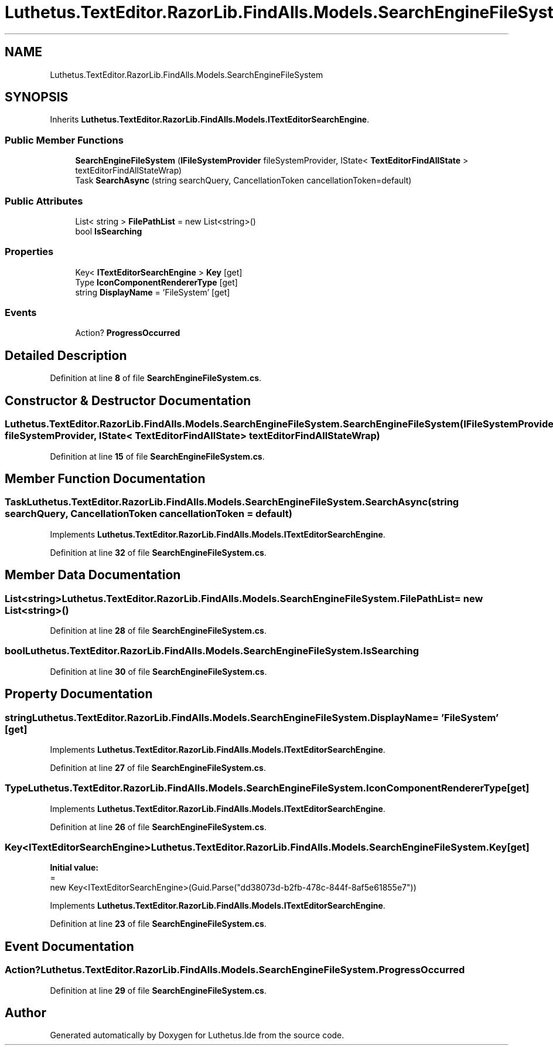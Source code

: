 .TH "Luthetus.TextEditor.RazorLib.FindAlls.Models.SearchEngineFileSystem" 3 "Version 1.0.0" "Luthetus.Ide" \" -*- nroff -*-
.ad l
.nh
.SH NAME
Luthetus.TextEditor.RazorLib.FindAlls.Models.SearchEngineFileSystem
.SH SYNOPSIS
.br
.PP
.PP
Inherits \fBLuthetus\&.TextEditor\&.RazorLib\&.FindAlls\&.Models\&.ITextEditorSearchEngine\fP\&.
.SS "Public Member Functions"

.in +1c
.ti -1c
.RI "\fBSearchEngineFileSystem\fP (\fBIFileSystemProvider\fP fileSystemProvider, IState< \fBTextEditorFindAllState\fP > textEditorFindAllStateWrap)"
.br
.ti -1c
.RI "Task \fBSearchAsync\fP (string searchQuery, CancellationToken cancellationToken=default)"
.br
.in -1c
.SS "Public Attributes"

.in +1c
.ti -1c
.RI "List< string > \fBFilePathList\fP = new List<string>()"
.br
.ti -1c
.RI "bool \fBIsSearching\fP"
.br
.in -1c
.SS "Properties"

.in +1c
.ti -1c
.RI "Key< \fBITextEditorSearchEngine\fP > \fBKey\fP\fR [get]\fP"
.br
.ti -1c
.RI "Type \fBIconComponentRendererType\fP\fR [get]\fP"
.br
.ti -1c
.RI "string \fBDisplayName\fP = 'FileSystem'\fR [get]\fP"
.br
.in -1c
.SS "Events"

.in +1c
.ti -1c
.RI "Action? \fBProgressOccurred\fP"
.br
.in -1c
.SH "Detailed Description"
.PP 
Definition at line \fB8\fP of file \fBSearchEngineFileSystem\&.cs\fP\&.
.SH "Constructor & Destructor Documentation"
.PP 
.SS "Luthetus\&.TextEditor\&.RazorLib\&.FindAlls\&.Models\&.SearchEngineFileSystem\&.SearchEngineFileSystem (\fBIFileSystemProvider\fP fileSystemProvider, IState< \fBTextEditorFindAllState\fP > textEditorFindAllStateWrap)"

.PP
Definition at line \fB15\fP of file \fBSearchEngineFileSystem\&.cs\fP\&.
.SH "Member Function Documentation"
.PP 
.SS "Task Luthetus\&.TextEditor\&.RazorLib\&.FindAlls\&.Models\&.SearchEngineFileSystem\&.SearchAsync (string searchQuery, CancellationToken cancellationToken = \fRdefault\fP)"

.PP
Implements \fBLuthetus\&.TextEditor\&.RazorLib\&.FindAlls\&.Models\&.ITextEditorSearchEngine\fP\&.
.PP
Definition at line \fB32\fP of file \fBSearchEngineFileSystem\&.cs\fP\&.
.SH "Member Data Documentation"
.PP 
.SS "List<string> Luthetus\&.TextEditor\&.RazorLib\&.FindAlls\&.Models\&.SearchEngineFileSystem\&.FilePathList = new List<string>()"

.PP
Definition at line \fB28\fP of file \fBSearchEngineFileSystem\&.cs\fP\&.
.SS "bool Luthetus\&.TextEditor\&.RazorLib\&.FindAlls\&.Models\&.SearchEngineFileSystem\&.IsSearching"

.PP
Definition at line \fB30\fP of file \fBSearchEngineFileSystem\&.cs\fP\&.
.SH "Property Documentation"
.PP 
.SS "string Luthetus\&.TextEditor\&.RazorLib\&.FindAlls\&.Models\&.SearchEngineFileSystem\&.DisplayName = 'FileSystem'\fR [get]\fP"

.PP
Implements \fBLuthetus\&.TextEditor\&.RazorLib\&.FindAlls\&.Models\&.ITextEditorSearchEngine\fP\&.
.PP
Definition at line \fB27\fP of file \fBSearchEngineFileSystem\&.cs\fP\&.
.SS "Type Luthetus\&.TextEditor\&.RazorLib\&.FindAlls\&.Models\&.SearchEngineFileSystem\&.IconComponentRendererType\fR [get]\fP"

.PP
Implements \fBLuthetus\&.TextEditor\&.RazorLib\&.FindAlls\&.Models\&.ITextEditorSearchEngine\fP\&.
.PP
Definition at line \fB26\fP of file \fBSearchEngineFileSystem\&.cs\fP\&.
.SS "Key<\fBITextEditorSearchEngine\fP> Luthetus\&.TextEditor\&.RazorLib\&.FindAlls\&.Models\&.SearchEngineFileSystem\&.Key\fR [get]\fP"
\fBInitial value:\fP
.nf
=
        new Key<ITextEditorSearchEngine>(Guid\&.Parse("dd38073d\-b2fb\-478c\-844f\-8af5e61855e7"))
.PP
.fi

.PP
Implements \fBLuthetus\&.TextEditor\&.RazorLib\&.FindAlls\&.Models\&.ITextEditorSearchEngine\fP\&.
.PP
Definition at line \fB23\fP of file \fBSearchEngineFileSystem\&.cs\fP\&.
.SH "Event Documentation"
.PP 
.SS "Action? Luthetus\&.TextEditor\&.RazorLib\&.FindAlls\&.Models\&.SearchEngineFileSystem\&.ProgressOccurred"

.PP
Definition at line \fB29\fP of file \fBSearchEngineFileSystem\&.cs\fP\&.

.SH "Author"
.PP 
Generated automatically by Doxygen for Luthetus\&.Ide from the source code\&.
